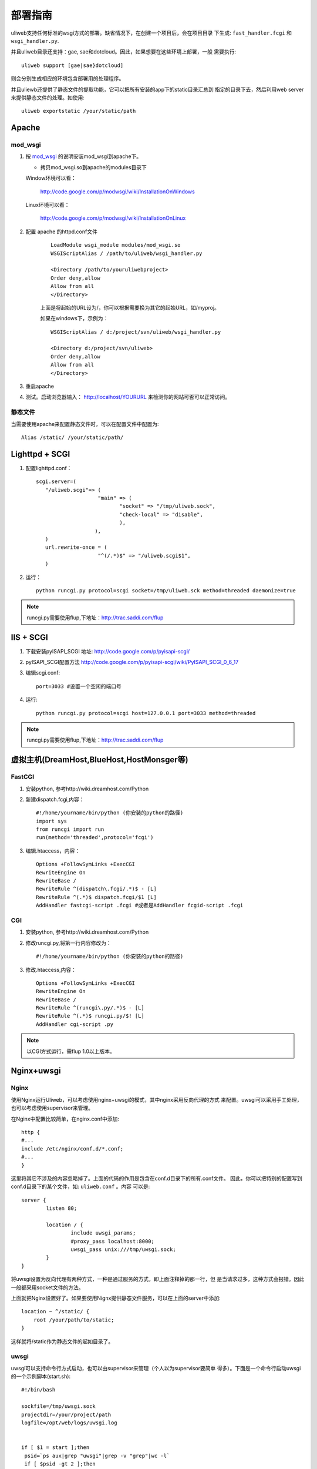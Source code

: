 =============
部署指南
=============

uliweb支持任何标准的wsgi方式的部署。缺省情况下，在创建一个项目后，会在项目目录
下生成: ``fast_handler.fcgi`` 和 ``wsgi_handler.py``.

并且uliweb目录还支持：gae, sae和dotcloud。因此，如果想要在这些环境上部署，一般
需要执行::

    uliweb support [gae|sae}dotcloud]
    
则会分别生成相应的环境包含部署用的处理程序。

并且uliewb还提供了静态文件的提取功能，它可以把所有安装的app下的static目录汇总到
指定的目录下去，然后利用web server来提供静态文件的处理。如使用::

    uliweb exportstatic /your/static/path

Apache
---------

mod_wsgi
~~~~~~~~~~~

#. 按 `mod_wsgi <http://code.google.com/p/modwsgi/>`_ 的说明安装mod_wsgi到apache下。

   * 拷贝mod_wsgi.so到apache的modules目录下

   Window环境可以看：

    http://code.google.com/p/modwsgi/wiki/InstallationOnWindows

   Linux环境可以看：

    http://code.google.com/p/modwsgi/wiki/InstallationOnLinux


#. 配置 apache 的httpd.conf文件

     ::
    
        LoadModule wsgi_module modules/mod_wsgi.so
        WSGIScriptAlias / /path/to/uliweb/wsgi_handler.py
        
        <Directory /path/to/youruliwebproject>
        Order deny,allow
        Allow from all
        </Directory>
        
     上面是将起始的URL设为/，你可以根据需要换为其它的起始URL，如/myproj。
    
     如果在windows下，示例为：
    
     ::
     
        WSGIScriptAlias / d:/project/svn/uliweb/wsgi_handler.py
        
        <Directory d:/project/svn/uliweb>
        Order deny,allow
        Allow from all
        </Directory>

#. 重启apache
#. 测试。启动浏览器输入： http://localhost/YOURURL 来检测你的网站可否可以正常访问。 

静态文件
~~~~~~~~~~~~~

当需要使用apache来配置静态文件时，可以在配置文件中配置为::

    Alias /static/ /your/static/path/

Lighttpd + SCGI
-----------------
#. 配置lighttpd.conf：
   ::
     
     scgi.server=(
	"/uliweb.scgi"=> (
			 "main" => (
			 	"socket" => "/tmp/uliweb.sock",
				"check-local" => "disable",
				),
			),
	)
	url.rewrite-once = (
			 "^(/.*)$" => "/uliweb.scgi$1",
	)

#. 运行：
   ::
     
     python runcgi.py protocol=scgi socket=/tmp/uliweb.sck method=threaded daemonize=true

.. note::
	runcgi.py需要使用flup,下地址：http://trac.saddi.com/flup


IIS + SCGI
--------------

#. 下载安装pyISAPI_SCGI 地址: http://code.google.com/p/pyisapi-scgi/
#. pyISAPI_SCGI配置方法 http://code.google.com/p/pyisapi-scgi/wiki/PyISAPI_SCGI_0_6_17
#. 编辑scgi.conf:
   ::
     
     port=3033 #设置一个空闲的端口号


#. 运行:
   ::
     
     python runcgi.py protocol=scgi host=127.0.0.1 port=3033 method=threaded

.. note::
	runcgi.py需要使用flup,下地址：http://trac.saddi.com/flup


虚拟主机(DreamHost,BlueHost,HostMonsger等)
--------------------------------------------

FastCGI
~~~~~~~~~

#. 安装python, 参考http://wiki.dreamhost.com/Python
#. 新建dispatch.fcgi,内容：
   ::
   
     #!/home/yourname/bin/python (你安装的python的路径)
     import sys
     from runcgi import run
     run(method='threaded',protocol='fcgi')

#. 编辑.htaccess，内容：
   ::
   
     Options +FollowSymLinks +ExecCGI
     RewriteEngine On
     RewriteBase /
     RewriteRule ^(dispatch\.fcgi/.*)$ - [L]
     RewriteRule ^(.*)$ dispatch.fcgi/$1 [L]
     AddHandler fastcgi-script .fcgi #或者是AddHandler fcgid-script .fcgi

CGI
~~~~

#. 安装python, 参考http://wiki.dreamhost.com/Python
#. 修改runcgi.py,将第一行内容修改为：
   ::
     
     #!/home/yourname/bin/python (你安装的python的路径)


#. 修改.htaccess,内容：
   ::
     
     Options +FollowSymLinks +ExecCGI
     RewriteEngine On
     RewriteBase /
     RewriteRule ^(runcgi\.py/.*)$ - [L]
     RewriteRule ^(.*)$ runcgi.py/$! [L]
     AddHandler cgi-script .py
    
.. note::
	
	以CGI方式运行，需flup 1.0以上版本。
    
Nginx+uwsgi
----------------

Nginx
~~~~~~~~~

使用Nginx运行Uliweb，可以考虑使用nginx+uwsgi的模式，其中nginx采用反向代理的方式
来配置。uwsgi可以采用手工处理，也可以考虑使用supervisor来管理。

在Nginx中配置比较简单，在nginx.conf中添加::

    http {
    #...
    include /etc/nginx/conf.d/*.conf;
    #...
    }
    
这里将其它不涉及的内容忽略掉了。上面的代码的作用是包含在conf.d目录下的所有.conf文件。
因此，你可以把特别的配置写到conf.d目录下的某个文件，如: ``uliweb.conf`` 。内容
可以是::

    server {
            listen 80;
    
            location / {
                    include uwsgi_params;
                    #proxy_pass localhost:8000;
                    uwsgi_pass unix:///tmp/uwsgi.sock;
            }
    }

将uwsgi设置为反向代理有两种方式，一种是通过服务的方式，即上面注释掉的那一行，但
是当请求过多，这种方式会报错。因此一般都采用socket文件的方法。

上面就把Nginx设置好了。如果要使用Nignx提供静态文件服务，可以在上面的server中添加::

        location ~ ^/static/ {
            root /your/path/to/static;
        }
        
这样就将/static作为静态文件的起如目录了。

uwsgi
~~~~~~~~~~~~~

uwsgi可以支持命令行方式启动，也可以由supervisor来管理（个人以为supervisor要简单
得多）。下面是一个命令行启动uwsgi的一个示例脚本(start.sh)::

    #!/bin/bash
    
    sockfile=/tmp/uwsgi.sock
    projectdir=/your/project/path
    logfile=/opt/web/logs/uwsgi.log
    
    
    if [ $1 = start ];then
     psid=`ps aux|grep "uwsgi"|grep -v "grep"|wc -l`
     if [ $psid -gt 2 ];then
       echo "uwsgi is running!"
       exit 0
     else
       uwsgi -s $sockfile --chdir $projectdir -w wsgi_handler -p 10 -M -t 120 -T -C -d $logfile
     fi
     echo "Start uwsgi service [OK]"
    elif [ $1 = stop ];then
     killall -9 uwsgi
     echo "Stop uwsgi service [OK]"
    elif [ $1 = restart ];then
     killall -9 uwsgi
     uwsgi -s $sockfile --chdir $projectdir -w wsgi_handler -p 10 -M -t 120 -T -C -d $logfile
     echo "Restart uwsgi service [OK]"
    else
     echo "Usages: sh start.sh [start|stop|restart]"
    fi

开始的三个变量可以根据你的实际情况进行修改。这个命令提供了启动、停止、重启三个
功能。并且相应的参数你可以根据情况进行设置。因为uwsgi有许多的参数可以使用，并
且配置参数可以有三种提供方式，如：

#. 命令行参数
#. ini文件
#. xml文件

另外还可以使用supervisor来管理uwsgi程序，如下面是一个示例::

    [program:uwsgi]
    command = uwsgi
     --socket /tmp/uwsgi.sock
     --harakiri 60
     --reaper
     --module wsgi_handler
     --processes 2
     --master
     --home /python/env
     --logto /tmp/uwsgi.log
     --chmod-socket=666
     --limit-as 256
     --socket-timeout 5
     --max-requests 2
    directory=/path/to/yourproject
    stopsignal=QUIT
    autostart=true
    autorestart=true
    stdout_logfile=/tmp/supervisord.log
    redirect_stderr=true
    exitcodes=0,1,2

这里把其它的配置都忽略掉了，只显示uliweb相关的配置，上面的许多参数可以根据要求
进行修改。

其中 ``--home xxx`` 的作用是设置python环境，它主要是用于使用virtualenv来创建
python环境的情况。

然后使用supervisorctl就可以进行管理了。
    